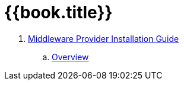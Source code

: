 = {{book.title}}


. link:mw_provider_installation_guide/README.adoc[Middleware Provider Installation Guide]
.. link:mw_provider_installation_guide/topics/overview.adoc[Overview]

